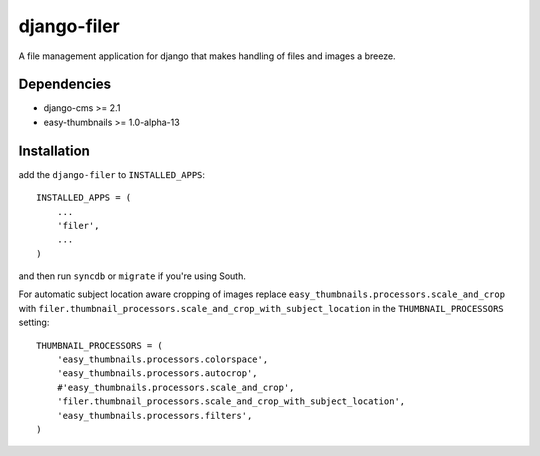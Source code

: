 ============
django-filer
============


A file management application for django that makes handling of files and images a breeze.

Dependencies
------------

* django-cms >= 2.1
* easy-thumbnails >= 1.0-alpha-13

Installation
------------

add the ``django-filer`` to ``INSTALLED_APPS``::

    INSTALLED_APPS = (
        ...
        'filer',
        ...
    )

and then run ``syncdb`` or ``migrate`` if you're using South.

For automatic subject location aware cropping of images replace 
``easy_thumbnails.processors.scale_and_crop`` with
``filer.thumbnail_processors.scale_and_crop_with_subject_location`` in the
``THUMBNAIL_PROCESSORS`` setting::

    THUMBNAIL_PROCESSORS = (
        'easy_thumbnails.processors.colorspace',
        'easy_thumbnails.processors.autocrop',
        #'easy_thumbnails.processors.scale_and_crop',
        'filer.thumbnail_processors.scale_and_crop_with_subject_location',
        'easy_thumbnails.processors.filters',
    )
